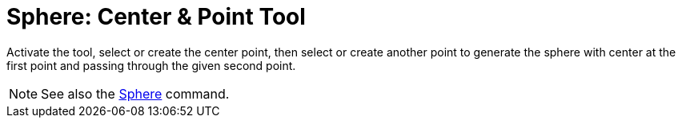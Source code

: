 = Sphere: Center & Point Tool
:page-en: tools/Sphere_with_Center_through_Point
ifdef::env-github[:imagesdir: /en/modules/ROOT/assets/images]

Activate the tool, select or create the center point, then select or create another point to generate the sphere with center at the first point and passing through the given second point.

[NOTE]
====

See also the xref:/commands/Sphere.adoc[Sphere] command.

====
